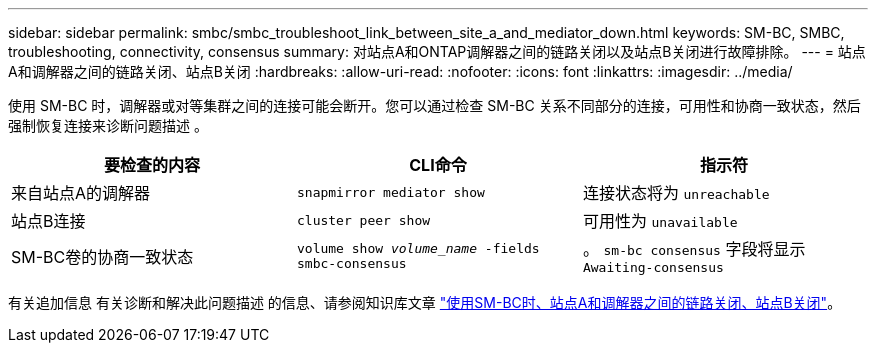 ---
sidebar: sidebar 
permalink: smbc/smbc_troubleshoot_link_between_site_a_and_mediator_down.html 
keywords: SM-BC, SMBC, troubleshooting, connectivity, consensus 
summary: 对站点A和ONTAP调解器之间的链路关闭以及站点B关闭进行故障排除。 
---
= 站点A和调解器之间的链路关闭、站点B关闭
:hardbreaks:
:allow-uri-read: 
:nofooter: 
:icons: font
:linkattrs: 
:imagesdir: ../media/


[role="lead"]
使用 SM-BC 时，调解器或对等集群之间的连接可能会断开。您可以通过检查 SM-BC 关系不同部分的连接，可用性和协商一致状态，然后强制恢复连接来诊断问题描述 。

[cols="3"]
|===
| 要检查的内容 | CLI命令 | 指示符 


| 来自站点A的调解器 | `snapmirror mediator show` | 连接状态将为 `unreachable` 


| 站点B连接 | `cluster peer show` | 可用性为 `unavailable` 


| SM-BC卷的协商一致状态 | `volume show _volume_name_ -fields smbc-consensus` | 。 `sm-bc consensus` 字段将显示 `Awaiting-consensus` 
|===
有关追加信息 有关诊断和解决此问题描述 的信息、请参阅知识库文章 link:https://kb.netapp.com/Advice_and_Troubleshooting/Data_Protection_and_Security/SnapMirror/Link_between_Site_A_and_Mediator_down_and_Site_B_down_when_using_SM-BC["使用SM-BC时、站点A和调解器之间的链路关闭、站点B关闭"^]。
